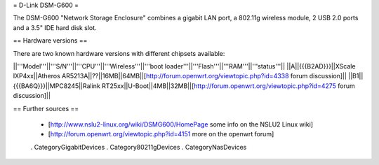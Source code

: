 = D-Link DSM-G600 =

The DSM-G600 "Network Storage Enclosure" combines a gigabit LAN port, a 802.11g wireless module, 2 USB 2.0 ports and a 3.5" IDE hard disk slot.

== Hardware versions ==

There are two known hardware versions with different chipsets available:

||'''Model'''||'''S/N'''||'''CPU'''||'''Wireless'''||'''boot loader'''||'''Flash'''||'''RAM'''||'''status'''||
||A||{{{B2AD}}}||XScale IXP4xx||Atheros AR5213A||??||16MB||64MB||[http://forum.openwrt.org/viewtopic.php?id=4338 forum discussion]||
||B1||{{{BA6Q}}}||MPC8245||Ralink RT25xx||U-Boot||4MB||32MB||[http://forum.openwrt.org/viewtopic.php?id=4275 forum discussion]||

== Further sources ==

 * [http://www.nslu2-linux.org/wiki/DSMG600/HomePage some info on the NSLU2 Linux wiki]
 * [http://forum.openwrt.org/viewtopic.php?id=4151 more on the openwrt forum]

 . CategoryGigabitDevices
 . Category80211gDevices
 . CategoryNasDevices
